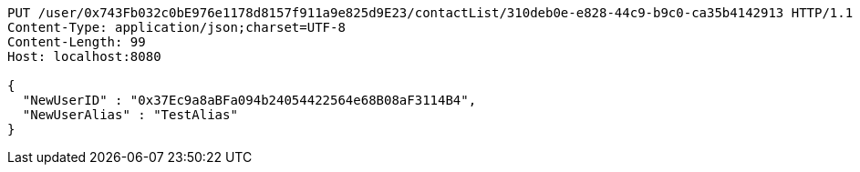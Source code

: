 [source,http,options="nowrap"]
----
PUT /user/0x743Fb032c0bE976e1178d8157f911a9e825d9E23/contactList/310deb0e-e828-44c9-b9c0-ca35b4142913 HTTP/1.1
Content-Type: application/json;charset=UTF-8
Content-Length: 99
Host: localhost:8080

{
  "NewUserID" : "0x37Ec9a8aBFa094b24054422564e68B08aF3114B4",
  "NewUserAlias" : "TestAlias"
}
----
